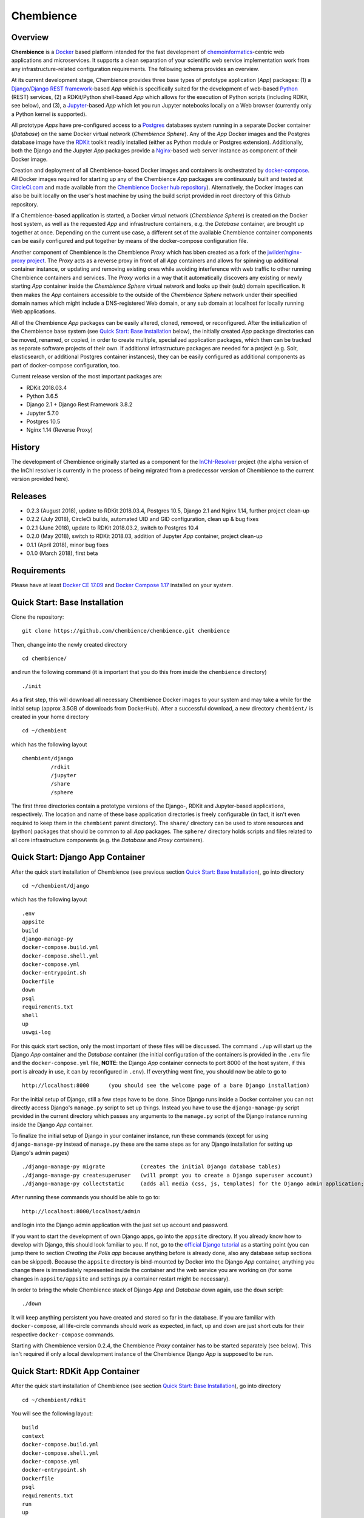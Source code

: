 Chembience
=======

.. image:: https://circleci.com/gh/chembience/chembience/tree/master.svg?style=shield
    :target: https://circleci.com/gh/chembience/chembience/tree/master
    
.. image:: https://zenodo.org/badge/124780116.svg
   :target: https://zenodo.org/badge/latestdoi/124780116

.. image:: https://img.shields.io/github/release/chembience/chembience.svg
   :target: https://img.shields.io/github/release/chembience/chembience.svg

.. image:: https://img.shields.io/github/license/chembience/chembience.svg
   :target: https://img.shields.io/github/license/chembience/chembience.svg

Overview
--------

**Chembience** is a `Docker <https://docs.docker.com/>`_ based platform intended for the fast development of
`chemoinformatics <https://en.wikipedia.org/wiki/Cheminformatics>`_-centric web applications and microservices.
It supports a clean separation of your scientific web service implementation work from any infrastructure-related
configuration requirements. The following schema provides an overview.

.. image:: docs/_images/chembience.png

At its current development stage, Chembience provides three base types of prototype application (*App*) packages: (1) a
`Django <https://www.djangoproject.com/>`_/`Django REST framework <https://www.django-rest-framework.org/>`_-based
*App* which is specifically suited for the development of web-based `Python <https://www.python.org/>`_
(REST) services, (2) a RDKit/Python shell-based *App* which allows for the execution of Python scripts (including RDKit,
see below), and (3), a `Jupyter <https://www.jupyter.org/>`_-based *App* which let you run Jupyter
notebooks locally on a Web browser (currently only a Python kernel is supported).

All prototype *Apps* have pre-configured access to a `Postgres <https://www.postgresql.org/>`_ databases
system running in a separate Docker container (*Database*) on the same Docker virtual network (*Chembience Sphere*).
Any of the *App* Docker images and the Postgres database image have the `RDKit <http://www.rdkit.org/>`_  toolkit readily
installed (either as Python module or Postgres extension). Additionally, both the Django and the Jupyter *App* packages
provide a `Nginx <https://www.nginx.com>`_-based web server instance as component of their Docker image.

Creation and deployment of all Chembience-based Docker images and containers is orchestrated by
`docker-compose <https://docs.docker.com/compose/>`_. All Docker images required for starting up any of the Chembience
*App* packages are continuously built and tested at `CircleCi.com <https://circleci.com>`_ and made available
from the `Chembience Docker hub repository <https://hub.docker.com/u/chembience/>`_). Alternatively, the Docker images
can also be built locally on the user's host machine by using the build script provided in root directory of this Github
repository.

If a Chembience-based application is started, a Docker virtual network (*Chembience Sphere*) is created on the Docker
host system, as well as the requested *App* and infrastructure containers, e.g. the *Database* container,
are brought up together at once. Depending on the current use case, a different set of the available Chembience
container components can be easily configured and put together by means of the docker-compose configuration file.

Another component of Chembience is the Chembience *Proxy* which has bben created as a fork of the
`jwilder/nginx-proxy project <https://github.com/jwilder/nginx-proxy>`_. The *Proxy* acts as a reverse proxy in front of
all *App* containers and allows for spinning up additional container instance, or updating and removing existing ones
while avoiding interference with web traffic to other running Chembience containers and services. The *Proxy* works in
a way that it automatically discovers any existing or newly starting *App* container inside the *Chembience Sphere*
virtual network and looks up their (sub) domain specification. It then makes the *App* containers accessible to the
outside of the *Chembience Sphere* network under their specified domain names which might include a DNS-registered
Web domain, or any sub domain at localhost for locally running Web applications.

All of the Chembience *App* packages can be easily altered, cloned, removed, or reconfigured. After the initialization of
the Chembience base system (see `Quick Start: Base Installation`_ below), the initially created *App* package directories
can be moved, renamed, or copied, in order to create multiple, specialized application packages, which then can be
tracked as separate software projects of their own. If additional infrastructure packages are needed
for a project (e.g. Solr, elasticsearch, or additional Postgres container instances), they can be easily configured
as additional components as part of docker-compose configuration, too.

Current release version of the most important packages are:

* RDKit 2018.03.4
* Python 3.6.5
* Django 2.1 + Django Rest Framework 3.8.2
* Jupyter 5.7.0
* Postgres 10.5
* Nginx 1.14 (Reverse Proxy)

History
-------

The development of Chembience originally started as a component for the `InChI-Resolver <https://www.inchi-resolver.org/>`_
project (the alpha version of the InChI resolver is currently in the process of being migrated from a predecessor version
of Chembience to the current version provided here).

Releases
--------

- 0.2.3 (August 2018), update to RDKit 2018.03.4, Postgres 10.5, Django 2.1 and Nginx 1.14, further project clean-up
- 0.2.2 (July 2018), CircleCi builds, automated UID and GID configuration, clean up & bug fixes
- 0.2.1 (June 2018), update to RDKit 2018.03.2, switch to Postgres 10.4
- 0.2.0 (May 2018), switch to RDKit 2018.03, addition of Jupyter *App* container, project clean-up
- 0.1.1 (April 2018), minor bug fixes
- 0.1.0 (March 2018), first beta

Requirements
------------

Please have at least `Docker CE 17.09 <https://docs.docker.com/engine/installation/>`_ and `Docker Compose 1.17 <https://docs.docker.com/compose/install/>`_ installed on your system.


Quick Start: Base Installation
------------------------

Clone the repository::

    git clone https://github.com/chembience/chembience.git chembience

Then, change into the newly created directory ::

    cd chembience/

and run the following command (it is important that you do this from inside the ``chembience`` directory) ::

    ./init

As a first step, this will download all necessary Chembience Docker images to your system and may take a while for the
initial setup (approx 3.5GB of downloads from DockerHub). After a successful download, a new directory ``chembient/`` is created
in your home directory ::

    cd ~/chembient

which has the following layout ::

    chembient/django
             /rdkit
             /jupyter
             /share
             /sphere
The first three directories contain a prototype versions of the Django-, RDKit and Jupyter-based applications, respectively.
The location and name of these base application directories is freely configurable (in fact, it isn't even required to keep them in the
``chembient`` parent directory). The ``share/`` directory can be used to store resources and (python) packages that should
be common to all *App* packages. The ``sphere/`` directory holds scripts and files related to all core infrastructure
components (e.g. the *Database* and *Proxy* containers).

Quick Start: Django App Container
---------------------------------

After the quick start installation of Chembience (see previous section `Quick Start: Base Installation`_), go into directory ::

    cd ~/chembient/django

which has the following layout ::

    .env
    appsite
    build
    django-manage-py
    docker-compose.build.yml
    docker-compose.shell.yml
    docker-compose.yml
    docker-entrypoint.sh
    Dockerfile
    down
    psql
    requirements.txt
    shell
    up
    uswgi-log

For this quick start section, only the most important of these files will be discussed. The command ``./up`` will start
up the Django *App* container and the *Database* container (the initial configuration of the containers is provided in
the ``.env`` file and the ``docker-compose.yml`` file, **NOTE**: the Django *App* container connects to
port 8000 of the host system, if this port is already in use, it can by reconfigured in ``.env``). If everything went
fine, you should now be able to go to ::

    http://localhost:8000      (you should see the welcome page of a bare Django installation)

For the initial setup of Django, still a few steps have to be done. Since Django runs inside a Docker container you can
not directly access Django's ``manage.py`` script to set up things. Instead you have to use the ``django-manage-py``
script provided in the current directory which passes any arguments to the ``manage.py`` script of the Django instance
running inside the Django *App* container.

To finalize the initial setup of Django in your container instance, run these commands (except for using ``django-manage-py``
instead of ``manage.py`` these are the same steps as for any Django installation for setting up Django's admin pages) ::

    ./django-manage-py migrate           (creates the initial Django database tables)
    ./django-manage-py createsuperuser   (will prompt you to create a Django superuser account)
    ./django-manage-py collectstatic     (adds all media (css, js, templates) for the Django admin application; creates a static/ directory in the django directory)

After running these commands you should be able to go to::

    http://localhost:8000/localhost/admin

and login into the Django admin application with the just set up account and password.

If you want to start the development of own Django apps, go into the ``appsite`` directory. If you already know how to develop
with Django, this should look familiar to you. If not, go to the `official Django tutorial <https://docs.djangoproject.com/en/2.0/intro/tutorial01/>`_
as a starting point (you can jump there to section *Creating the Polls app* because anything before is already done, also any
database setup sections can be skipped). Because the ``appsite`` directory is bind-mounted by Docker into the Django *App* container,
anything you change there is immediately represented inside the container and the web service you are working on
(for some changes in ``appsite/appsite`` and settings.py a container restart might be necessary).

In order to bring the whole Chembience stack of Django *App* and *Database* down again, use the ``down`` script::

    ./down

It will keep anything persistent you have created and stored so far in the database. If you are familiar with ``docker-compose``,
all life-circle commands should work as expected, in fact, ``up`` and  ``down`` are just short cuts for their respective
``docker-compose`` commands.

Starting with Chembience version 0.2.4, the Chembience *Proxy* container has to be started separately (see below).
This isn't required if only a local development instance of the Chembience Django *App* is supposed to be run.

Quick Start: RDKit App Container
--------------------------------

After the quick start installation of Chembience (see section `Quick Start: Base Installation`_), go into directory ::

    cd ~/chembient/rdkit

You will see the following layout::

   build
   context
   docker-compose.build.yml
   docker-compose.shell.yml
   docker-compose.yml
   docker-entrypoint.sh
   Dockerfile
   psql
   requirements.txt
   run
   up

For this quick start section, only the most important of these files will be discussed. The ``./up`` command will start
up the database and the *App* container running just a regular python shell. For connecting to the database, do the
following (if you use an unchanged Chembience configuration, use the shown database connection parameters verbatim,
they are not just placeholders):

.. code-block:: python

    import psycopg2
    import pprint

    conn_string = "host='db' dbname='chembience' user='chembience' password='Arg0'"
    conn = psycopg2.connect(conn_string)
    cursor = conn.cursor()

    # rdkit extension installed?
    cursor.execute("select * from pg_extension")
    extensions = cursor.fetchall()
    pprint.pprint(extensions)

If you use the ``./run`` command, it does the same without starting an interactive shell, however it will pass any command
line arguments to the Python interpreter of the *App* container. The Python interpreter has the current directory
(``~/chembience/rdkit``) available on its PYTHONPATH, i.e. if you add a script named script.py to the RDKit *App*
directory you can run it like this::

    ./run script.py

The same is true for any python module or package put into the ``~/chembience/share`` directory.


Quick Start: Jupyter App Container
---------------------------------

After the quick start installation of Chembience (see previous section `Quick Start: Base Installation`_), go into directory ::

    cd ~/chembient/jupyter

which has the following layout ::

    .env
    build
    docker-compose.build.yml
    docker-compose.shell.yml
    docker-compose.yml
    docker-entrypoint.sh
    Dockerfile
    down
    jupyter
    jupyter_notebook_config.py
    notebooks
    psql
    requirements.txt
    shell
    up

For this quick start section, only the most important of these files will be discussed. The command ``./up`` will start
up the Jupyter *App* container and the *Database* container (the initial configuration of the containers is provided in
the ``.env`` file and the ``docker-compose.yml`` file, ***NOTE**: the Jupyter *App* container connect to 8001 of the
host system, respectively, if this port is already in use, it can by reconfigured in ``.env``). If everything went fine,
you should now be able to go to ::

    http://localhost:8001       (you should see the login page of the Jupyter notebook server)

Login to the Jupyter notebook server with the password ``Jupyter0``. If you know Jupyter, everything should look familiar
to you now. If you are new to Jupyter, you can find the `documentation here <http://jupyter-notebook.readthedocs.io/>`_.
Since Jupyter runs inside a Docker container, its ``jupyter`` command is not accessible directly; instead you have to
use the ``jupyter`` script inside the Juypter *App* directory which will pass all subcommands into the running container::

    ./jupyter [subcommands]

If you want to add and run existing Jupyter notebooks to the Jupyter *App* container, you need to place them in directory::

    ~chembient/jupyter/notebooks

Likewise, if you create new Jupyter notebooks in the Jupyter app and safe them, you will find them at this directory.

In order to bring the whole Chembience stack of Jupyter *App* amd *Database* down again, use the ``down`` script::

    ./down

It will keep anything persistent you have created and stored so far in the database. If you are familiar with ``docker-compose``,
all life-circle commands should work as expected, in fact, ``up`` and  ``down`` are just short cuts for their respective
``docker-compose`` commands.

Starting with Chembience version 0.2.4, the Chembience *Proxy* container has to be started separately (see below).
However, although the *Proxy* would allow to do so, it is *strictly* not recommended to run a public facing instance
of the Jupyter *App* (or Jupyter notebook in general).


Quick Start: Proxy
------------------

If everything went
fine, you should now be able to go to ::

    http://localhost        (don't worry, the reverse proxy will report with *503 Service Temporarily Unavailable* there)

and ::

    http://django.localhost    (you should see the welcome page of a bare Django installation, subdomain access using the proxy)
    http://localhost:8000      (alternative direct access to the App container


For any bug reports, comments or suggestion please use the tools here at Github or contact me at my email.

Markus Sitzmann, 2018-09-23
